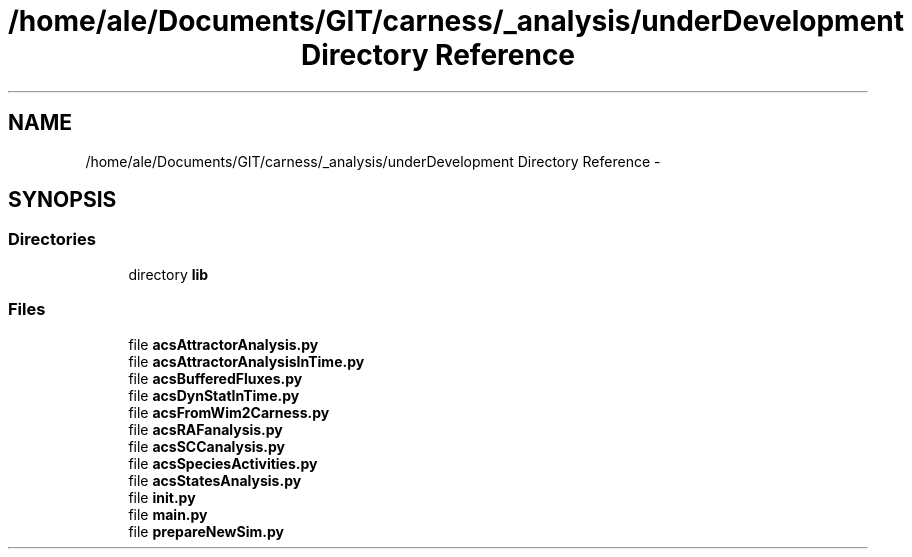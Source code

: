 .TH "/home/ale/Documents/GIT/carness/_analysis/underDevelopment Directory Reference" 3 "Fri Mar 28 2014" "Version 4.8 (20140327.66)" "CaRNeSS" \" -*- nroff -*-
.ad l
.nh
.SH NAME
/home/ale/Documents/GIT/carness/_analysis/underDevelopment Directory Reference \- 
.SH SYNOPSIS
.br
.PP
.SS "Directories"

.in +1c
.ti -1c
.RI "directory \fBlib\fP"
.br
.in -1c
.SS "Files"

.in +1c
.ti -1c
.RI "file \fBacsAttractorAnalysis\&.py\fP"
.br
.ti -1c
.RI "file \fBacsAttractorAnalysisInTime\&.py\fP"
.br
.ti -1c
.RI "file \fBacsBufferedFluxes\&.py\fP"
.br
.ti -1c
.RI "file \fBacsDynStatInTime\&.py\fP"
.br
.ti -1c
.RI "file \fBacsFromWim2Carness\&.py\fP"
.br
.ti -1c
.RI "file \fBacsRAFanalysis\&.py\fP"
.br
.ti -1c
.RI "file \fBacsSCCanalysis\&.py\fP"
.br
.ti -1c
.RI "file \fBacsSpeciesActivities\&.py\fP"
.br
.ti -1c
.RI "file \fBacsStatesAnalysis\&.py\fP"
.br
.ti -1c
.RI "file \fBinit\&.py\fP"
.br
.ti -1c
.RI "file \fBmain\&.py\fP"
.br
.ti -1c
.RI "file \fBprepareNewSim\&.py\fP"
.br
.in -1c

